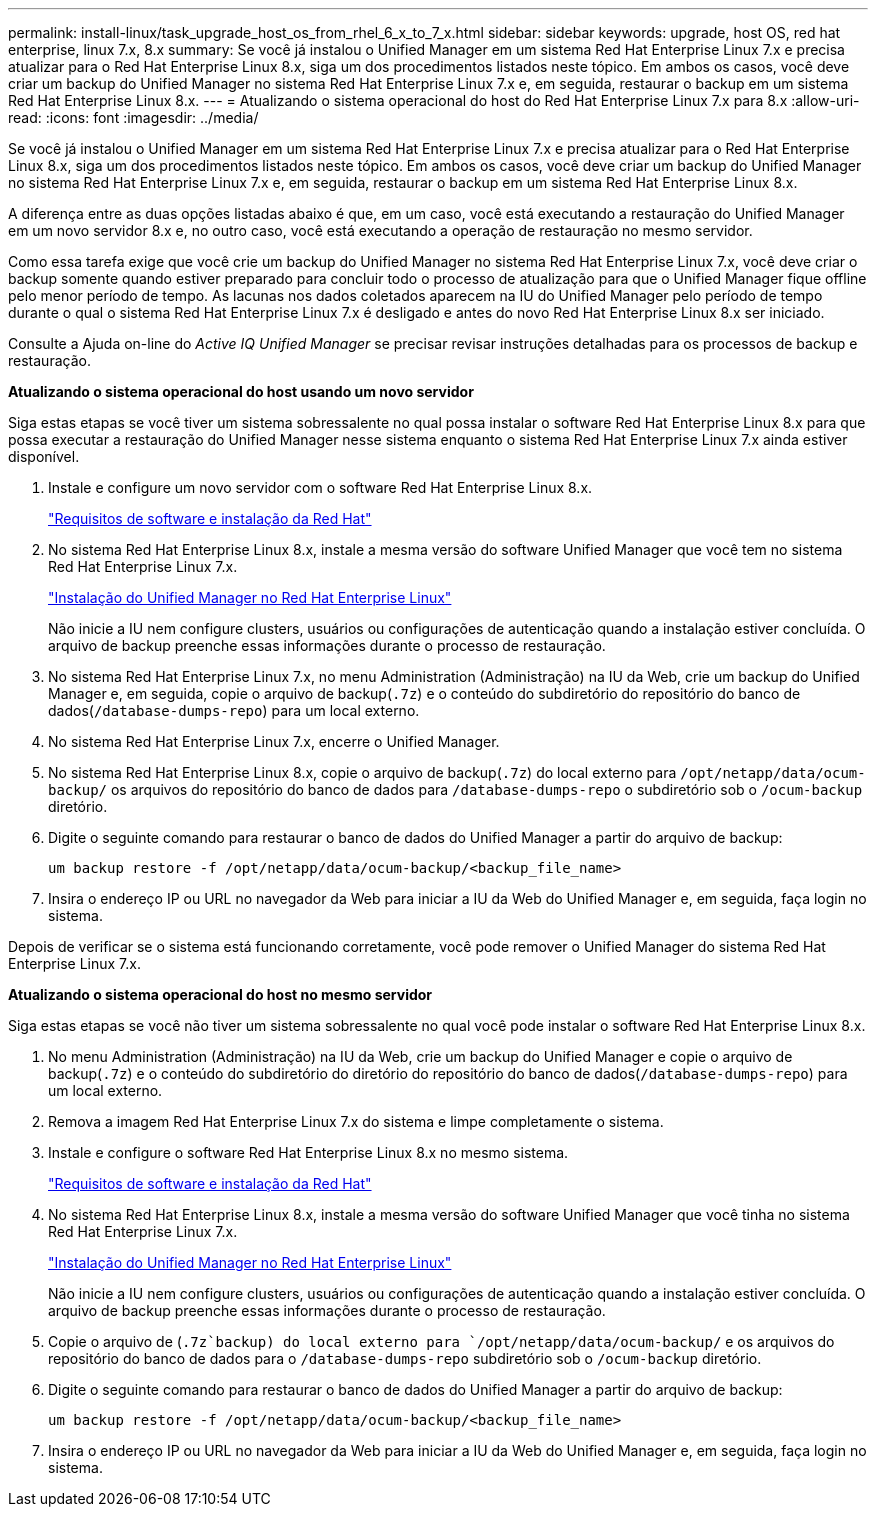---
permalink: install-linux/task_upgrade_host_os_from_rhel_6_x_to_7_x.html 
sidebar: sidebar 
keywords: upgrade, host OS, red hat enterprise, linux 7.x, 8.x 
summary: Se você já instalou o Unified Manager em um sistema Red Hat Enterprise Linux 7.x e precisa atualizar para o Red Hat Enterprise Linux 8.x, siga um dos procedimentos listados neste tópico. Em ambos os casos, você deve criar um backup do Unified Manager no sistema Red Hat Enterprise Linux 7.x e, em seguida, restaurar o backup em um sistema Red Hat Enterprise Linux 8.x. 
---
= Atualizando o sistema operacional do host do Red Hat Enterprise Linux 7.x para 8.x
:allow-uri-read: 
:icons: font
:imagesdir: ../media/


[role="lead"]
Se você já instalou o Unified Manager em um sistema Red Hat Enterprise Linux 7.x e precisa atualizar para o Red Hat Enterprise Linux 8.x, siga um dos procedimentos listados neste tópico. Em ambos os casos, você deve criar um backup do Unified Manager no sistema Red Hat Enterprise Linux 7.x e, em seguida, restaurar o backup em um sistema Red Hat Enterprise Linux 8.x.

A diferença entre as duas opções listadas abaixo é que, em um caso, você está executando a restauração do Unified Manager em um novo servidor 8.x e, no outro caso, você está executando a operação de restauração no mesmo servidor.

Como essa tarefa exige que você crie um backup do Unified Manager no sistema Red Hat Enterprise Linux 7.x, você deve criar o backup somente quando estiver preparado para concluir todo o processo de atualização para que o Unified Manager fique offline pelo menor período de tempo. As lacunas nos dados coletados aparecem na IU do Unified Manager pelo período de tempo durante o qual o sistema Red Hat Enterprise Linux 7.x é desligado e antes do novo Red Hat Enterprise Linux 8.x ser iniciado.

Consulte a Ajuda on-line do _Active IQ Unified Manager_ se precisar revisar instruções detalhadas para os processos de backup e restauração.

*Atualizando o sistema operacional do host usando um novo servidor*

Siga estas etapas se você tiver um sistema sobressalente no qual possa instalar o software Red Hat Enterprise Linux 8.x para que possa executar a restauração do Unified Manager nesse sistema enquanto o sistema Red Hat Enterprise Linux 7.x ainda estiver disponível.

. Instale e configure um novo servidor com o software Red Hat Enterprise Linux 8.x.
+
link:reference_red_hat_and_centos_software_and_installation_requirements.html["Requisitos de software e instalação da Red Hat"]

. No sistema Red Hat Enterprise Linux 8.x, instale a mesma versão do software Unified Manager que você tem no sistema Red Hat Enterprise Linux 7.x.
+
link:concept_install_unified_manager_on_rhel_or_centos.html["Instalação do Unified Manager no Red Hat Enterprise Linux"]

+
Não inicie a IU nem configure clusters, usuários ou configurações de autenticação quando a instalação estiver concluída. O arquivo de backup preenche essas informações durante o processo de restauração.

. No sistema Red Hat Enterprise Linux 7.x, no menu Administration (Administração) na IU da Web, crie um backup do Unified Manager e, em seguida, copie o arquivo de backup(`.7z`) e o conteúdo do subdiretório do repositório do banco de dados(`/database-dumps-repo`) para um local externo.
. No sistema Red Hat Enterprise Linux 7.x, encerre o Unified Manager.
. No sistema Red Hat Enterprise Linux 8.x, copie o arquivo de backup(`.7z`) do local externo para `/opt/netapp/data/ocum-backup/` os arquivos do repositório do banco de dados para `/database-dumps-repo` o subdiretório sob o `/ocum-backup` diretório.
. Digite o seguinte comando para restaurar o banco de dados do Unified Manager a partir do arquivo de backup:
+
`um backup restore -f /opt/netapp/data/ocum-backup/<backup_file_name>`

. Insira o endereço IP ou URL no navegador da Web para iniciar a IU da Web do Unified Manager e, em seguida, faça login no sistema.


Depois de verificar se o sistema está funcionando corretamente, você pode remover o Unified Manager do sistema Red Hat Enterprise Linux 7.x.

*Atualizando o sistema operacional do host no mesmo servidor*

Siga estas etapas se você não tiver um sistema sobressalente no qual você pode instalar o software Red Hat Enterprise Linux 8.x.

. No menu Administration (Administração) na IU da Web, crie um backup do Unified Manager e copie o arquivo de backup(`.7z`) e o conteúdo do subdiretório do diretório do repositório do banco de dados(`/database-dumps-repo`) para um local externo.
. Remova a imagem Red Hat Enterprise Linux 7.x do sistema e limpe completamente o sistema.
. Instale e configure o software Red Hat Enterprise Linux 8.x no mesmo sistema.
+
link:reference_red_hat_and_centos_software_and_installation_requirements.html["Requisitos de software e instalação da Red Hat"]

. No sistema Red Hat Enterprise Linux 8.x, instale a mesma versão do software Unified Manager que você tinha no sistema Red Hat Enterprise Linux 7.x.
+
link:concept_install_unified_manager_on_rhel_or_centos.html["Instalação do Unified Manager no Red Hat Enterprise Linux"]

+
Não inicie a IU nem configure clusters, usuários ou configurações de autenticação quando a instalação estiver concluída. O arquivo de backup preenche essas informações durante o processo de restauração.

. Copie o arquivo de (`.7z`backup) do local externo para `/opt/netapp/data/ocum-backup/` e os arquivos do repositório do banco de dados para o `/database-dumps-repo` subdiretório sob o `/ocum-backup` diretório.
. Digite o seguinte comando para restaurar o banco de dados do Unified Manager a partir do arquivo de backup:
+
`um backup restore -f /opt/netapp/data/ocum-backup/<backup_file_name>`

. Insira o endereço IP ou URL no navegador da Web para iniciar a IU da Web do Unified Manager e, em seguida, faça login no sistema.

